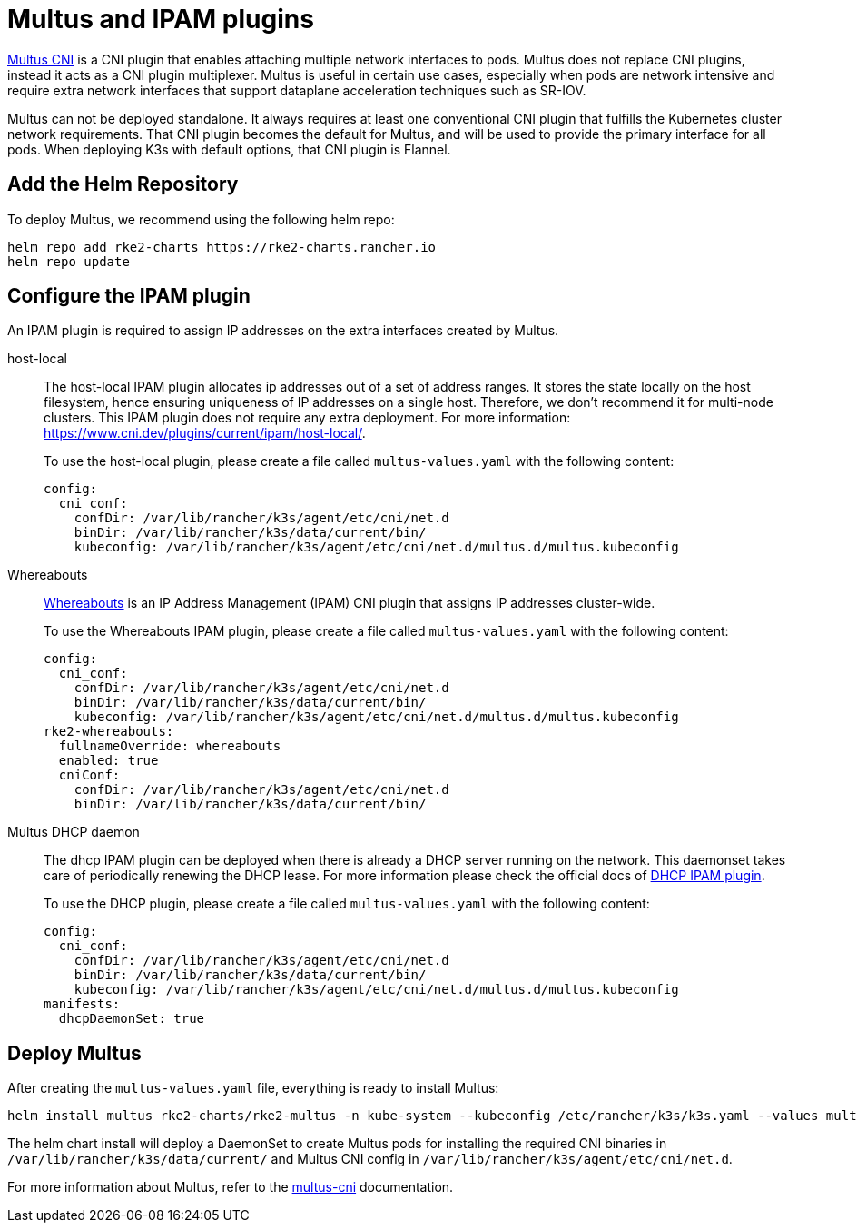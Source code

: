 = Multus and IPAM plugins

https://github.com/k8snetworkplumbingwg/multus-cni[Multus CNI] is a CNI plugin that enables attaching multiple network interfaces to pods. Multus does not replace CNI plugins, instead it acts as a CNI plugin multiplexer. Multus is useful in certain use cases, especially when pods are network intensive and require extra network interfaces that support dataplane acceleration techniques such as SR-IOV.

Multus can not be deployed standalone. It always requires at least one conventional CNI plugin that fulfills the Kubernetes cluster network requirements. That CNI plugin becomes the default for Multus, and will be used to provide the primary interface for all pods. When deploying K3s with default options, that CNI plugin is Flannel.

== Add the Helm Repository

To deploy Multus, we recommend using the following helm repo:

----
helm repo add rke2-charts https://rke2-charts.rancher.io
helm repo update
----

== Configure the IPAM plugin

An IPAM plugin is required to assign IP addresses on the extra interfaces created by Multus.

[tabs,sync-group-id=MultusIPAMplugins]
======
host-local::
+
--
The host-local IPAM plugin allocates ip addresses out of a set of address ranges. It stores the state locally on the host filesystem, hence ensuring uniqueness of IP addresses on a single host. Therefore, we don't recommend it for multi-node clusters. This IPAM plugin does not require any extra deployment. For more information: https://www.cni.dev/plugins/current/ipam/host-local/.

To use the host-local plugin, please create a file called `multus-values.yaml` with the following content:

[,yaml]
----
config:
  cni_conf:
    confDir: /var/lib/rancher/k3s/agent/etc/cni/net.d
    binDir: /var/lib/rancher/k3s/data/current/bin/
    kubeconfig: /var/lib/rancher/k3s/agent/etc/cni/net.d/multus.d/multus.kubeconfig
----
--

Whereabouts::
+
--
https://github.com/k8snetworkplumbingwg/whereabouts[Whereabouts] is an IP Address Management (IPAM) CNI plugin that assigns IP addresses cluster-wide.

To use the Whereabouts IPAM plugin, please create a file called `multus-values.yaml` with the following content:

[,yaml]
----
config:
  cni_conf:
    confDir: /var/lib/rancher/k3s/agent/etc/cni/net.d
    binDir: /var/lib/rancher/k3s/data/current/bin/
    kubeconfig: /var/lib/rancher/k3s/agent/etc/cni/net.d/multus.d/multus.kubeconfig
rke2-whereabouts:
  fullnameOverride: whereabouts
  enabled: true
  cniConf:
    confDir: /var/lib/rancher/k3s/agent/etc/cni/net.d
    binDir: /var/lib/rancher/k3s/data/current/bin/
----
--

Multus DHCP daemon::
+
--
The dhcp IPAM plugin can be deployed when there is already a DHCP server running on the network. This daemonset takes care of periodically renewing the DHCP lease. For more information please check the official docs of https://www.cni.dev/plugins/current/ipam/dhcp/[DHCP IPAM plugin].

To use the DHCP plugin, please create a file called `multus-values.yaml` with the following content:

[,yaml]
----
config:
  cni_conf:
    confDir: /var/lib/rancher/k3s/agent/etc/cni/net.d
    binDir: /var/lib/rancher/k3s/data/current/bin/
    kubeconfig: /var/lib/rancher/k3s/agent/etc/cni/net.d/multus.d/multus.kubeconfig
manifests:
  dhcpDaemonSet: true
----
--
======

== Deploy Multus

After creating the `multus-values.yaml` file, everything is ready to install Multus:

----
helm install multus rke2-charts/rke2-multus -n kube-system --kubeconfig /etc/rancher/k3s/k3s.yaml --values multus-values.yaml
----

The helm chart install will deploy a DaemonSet to create Multus pods for installing the required CNI binaries in `/var/lib/rancher/k3s/data/current/` and Multus CNI config in `/var/lib/rancher/k3s/agent/etc/cni/net.d`.

For more information about Multus, refer to the https://github.com/k8snetworkplumbingwg/multus-cni/tree/master/docs[multus-cni] documentation.

